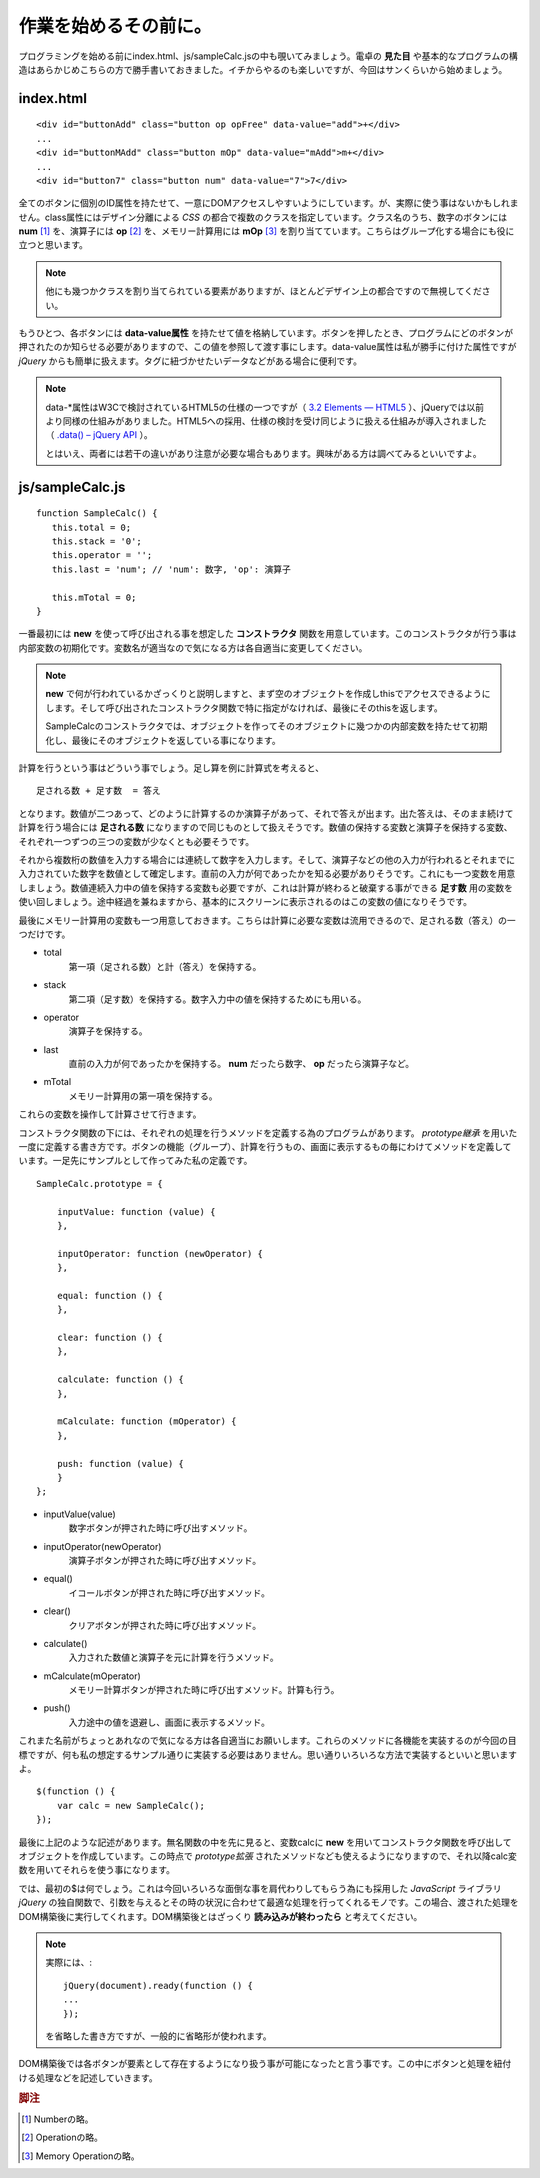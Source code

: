 ==============================
作業を始めるその前に。
==============================
プログラミングを始める前にindex.html、js/sampleCalc.jsの中も覗いてみましょう。電卓の **見た目** や基本的なプログラムの構造はあらかじめこちらの方で勝手書いておきました。イチからやるのも楽しいですが、今回はサンくらいから始めましょう。

index.html
===============

::

    <div id="buttonAdd" class="button op opFree" data-value="add">+</div>
    ...
    <div id="buttonMAdd" class="button mOp" data-value="mAdd">m+</div>
    ...
    <div id="button7" class="button num" data-value="7">7</div>

全てのボタンに個別のID属性を持たせて、一意にDOMアクセスしやすいようにしています。が、実際に使う事はないかもしれません。class属性にはデザイン分離による *CSS* の都合で複数のクラスを指定しています。クラス名のうち、数字のボタンには **num** [#num]_ を、演算子には **op** [#op]_ を、メモリー計算用には **mOp** [#mOp]_ を割り当てています。こちらはグループ化する場合にも役に立つと思います。

.. note::

    他にも幾つかクラスを割り当てられている要素がありますが、ほとんどデザイン上の都合ですので無視してください。

もうひとつ、各ボタンには **data-value属性** を持たせて値を格納しています。ボタンを押したとき、プログラムにどのボタンが押されたのか知らせる必要がありますので、この値を参照して渡す事にします。data-value属性は私が勝手に付けた属性ですが *jQuery* からも簡単に扱えます。タグに紐づかせたいデータなどがある場合に便利です。

.. note::

    data-\*属性はW3Cで検討されているHTML5の仕様の一つですが（ `3.2 Elements — HTML5 <http://www.w3.org/TR/html5/elements.html#embedding-custom-non-visible-data-with-the-data-attributes>`_ ）、jQueryでは以前より同様の仕組みがありました。HTML5への採用、仕様の検討を受け同じように扱える仕組みが導入されました（ `.data() – jQuery API <http://api.jquery.com/data/>`_ ）。


    とはいえ、両者には若干の違いがあり注意が必要な場合もあります。興味がある方は調べてみるといいですよ。

js/sampleCalc.js
=================

::

    function SampleCalc() {
       this.total = 0;
       this.stack = '0';
       this.operator = '';
       this.last = 'num'; // 'num': 数字, 'op': 演算子

       this.mTotal = 0;
    }

一番最初には **new** を使って呼び出される事を想定した **コンストラクタ** 関数を用意しています。このコンストラクタが行う事は内部変数の初期化です。変数名が適当なので気になる方は各自適当に変更してください。

.. note::

    **new** で何が行われているかざっくりと説明しますと、まず空のオブジェクトを作成しthisでアクセスできるようにします。そして呼び出されたコンストラクタ関数で特に指定がなければ、最後にそのthisを返します。

    SampleCalcのコンストラクタでは、オブジェクトを作ってそのオブジェクトに幾つかの内部変数を持たせて初期化し、最後にそのオブジェクトを返している事になります。

計算を行うという事はどういう事でしょう。足し算を例に計算式を考えると、

::

    足される数 + 足す数  = 答え

となります。数値が二つあって、どのように計算するのか演算子があって、それで答えが出ます。出た答えは、そのまま続けて計算を行う場合には **足される数** になりますので同じものとして扱えそうです。数値の保持する変数と演算子を保持する変数、それぞれ一つずつの三つの変数が少なくとも必要そうです。

それから複数桁の数値を入力する場合には連続して数字を入力します。そして、演算子などの他の入力が行われるとそれまでに入力されていた数字を数値として確定します。直前の入力が何であったかを知る必要がありそうです。これにも一つ変数を用意しましょう。数値連続入力中の値を保持する変数も必要ですが、これは計算が終わると破棄する事ができる **足す数** 用の変数を使い回しましょう。途中経過を兼ねますから、基本的にスクリーンに表示されるのはこの変数の値になりそうです。

最後にメモリー計算用の変数も一つ用意しておきます。こちらは計算に必要な変数は流用できるので、足される数（答え）の一つだけです。

* total
    第一項（足される数）と計（答え）を保持する。
* stack
    第二項（足す数）を保持する。数字入力中の値を保持するためにも用いる。
* operator
    演算子を保持する。
* last
    直前の入力が何であったかを保持する。 **num** だったら数字、 **op** だったら演算子など。
* mTotal
    メモリー計算用の第一項を保持する。

これらの変数を操作して計算させて行きます。

コンストラクタ関数の下には、それぞれの処理を行うメソッドを定義する為のプログラムがあります。 *prototype継承* を用いた一度に定義する書き方です。ボタンの機能（グループ）、計算を行うもの、画面に表示するもの毎にわけてメソッドを定義しています。一足先にサンプルとして作ってみた私の定義です。

::

    SampleCalc.prototype = {

        inputValue: function (value) {
        },

        inputOperator: function (newOperator) {
        },

        equal: function () {
        },

        clear: function () {
        },

        calculate: function () {
        },

        mCalculate: function (mOperator) {
        },

        push: function (value) {
        }
    };

* inputValue(value)
    数字ボタンが押された時に呼び出すメソッド。
* inputOperator(newOperator)
    演算子ボタンが押された時に呼び出すメソッド。
* equal()
    イコールボタンが押された時に呼び出すメソッド。
* clear()
    クリアボタンが押された時に呼び出すメソッド。
* calculate()
    入力された数値と演算子を元に計算を行うメソッド。
* mCalculate(mOperator)
    メモリー計算ボタンが押された時に呼び出すメソッド。計算も行う。
* push()
    入力途中の値を退避し、画面に表示するメソッド。

これまた名前がちょっとあれなので気になる方は各自適当にお願いします。これらのメソッドに各機能を実装するのが今回の目標ですが、何も私の想定するサンプル通りに実装する必要はありません。思い通りいろいろな方法で実装するといいと思いますよ。

::

    $(function () {
        var calc = new SampleCalc();
    });

最後に上記のような記述があります。無名関数の中を先に見ると、変数calcに **new** を用いてコンストラクタ関数を呼び出してオブジェクトを作成しています。この時点で *prototype拡張* されたメソッドなども使えるようになりますので、それ以降calc変数を用いてそれらを使う事になります。

では、最初の$は何でしょう。これは今回いろいろな面倒な事を肩代わりしてもらう為にも採用した *JavaScript* ライブラリ *jQuery* の独自関数で、引数を与えるとその時の状況に合わせて最適な処理を行ってくれるモノです。この場合、渡された処理をDOM構築後に実行してくれます。DOM構築後とはざっくり **読み込みが終わったら** と考えてください。

.. note::

    実際には、::

        jQuery(document).ready(function () {
        ...
        });

    を省略した書き方ですが、一般的に省略形が使われます。

DOM構築後では各ボタンが要素として存在するようになり扱う事が可能になったと言う事です。この中にボタンと処理を紐付ける処理などを記述していきます。

.. rubric:: 脚注

.. [#num] Numberの略。
.. [#op] Operationの略。
.. [#mOp] Memory Operationの略。

